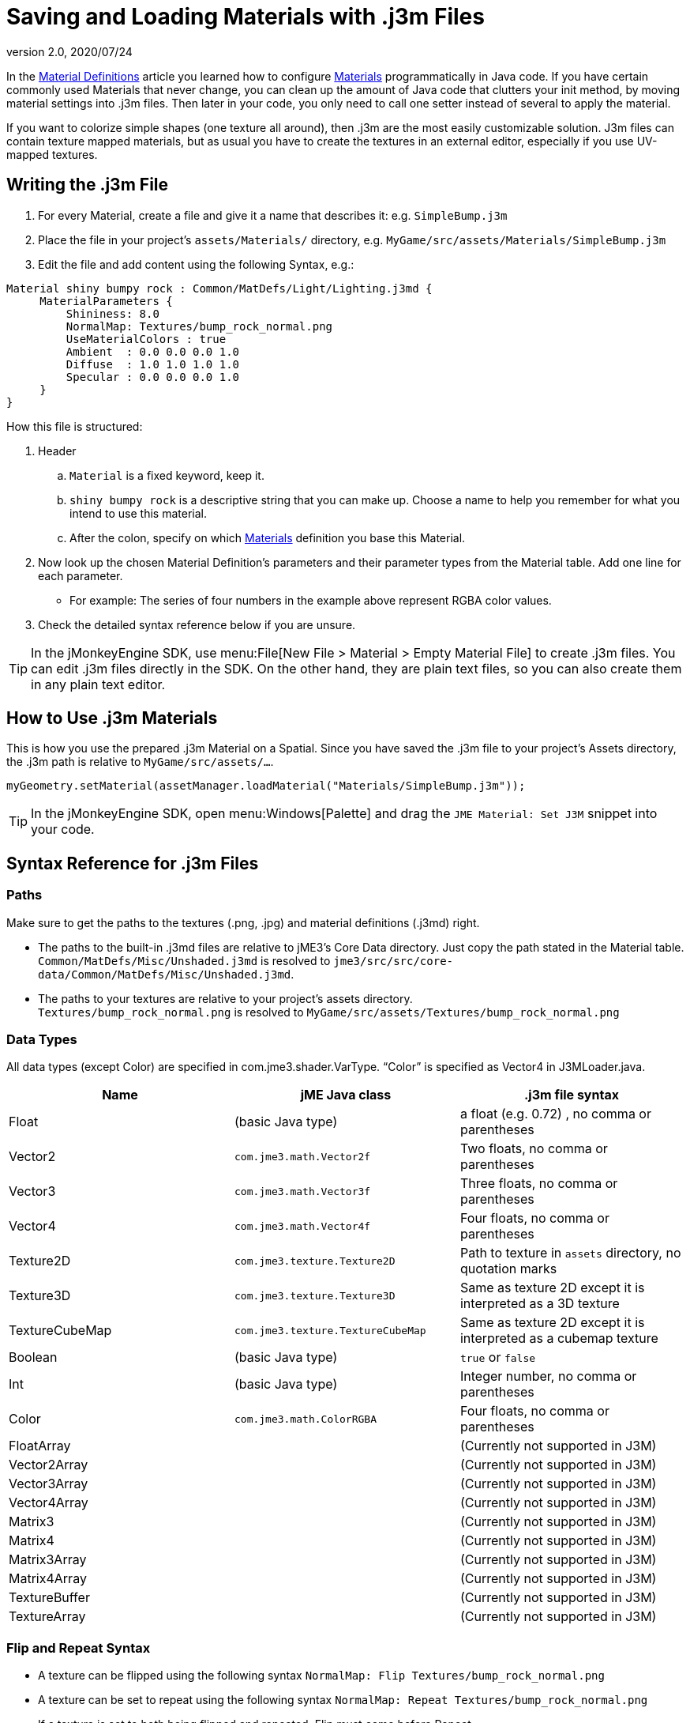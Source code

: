 = Saving and Loading Materials with .j3m Files
:revnumber: 2.0
:revdate: 2020/07/24
:keywords: material, texture, file, sdk, wireframe, documentation


In the xref:material/material_definitions.adoc[Material Definitions] article you learned how to configure xref:material/materials_overview.adoc[Materials] programmatically in Java code. If you have certain commonly used Materials that never change, you can clean up the amount of Java code that clutters your init method, by moving material settings into .j3m files. Then later in your code, you only need to call one setter instead of several to apply the material.

If you want to colorize simple shapes (one texture all around), then .j3m are the most easily customizable solution. J3m files can contain texture mapped materials, but as usual you have to create the textures in an external editor, especially if you use UV-mapped textures.


== Writing the .j3m File

.  For every Material, create a file and give it a name that describes it: e.g. `SimpleBump.j3m`
.  Place the file in your project's `assets/Materials/` directory, e.g. `MyGame/src/assets/Materials/SimpleBump.j3m`
.  Edit the file and add content using the following Syntax, e.g.:
[source]
----

Material shiny bumpy rock : Common/MatDefs/Light/Lighting.j3md {
     MaterialParameters {
         Shininess: 8.0
         NormalMap: Textures/bump_rock_normal.png
         UseMaterialColors : true
         Ambient  : 0.0 0.0 0.0 1.0
         Diffuse  : 1.0 1.0 1.0 1.0
         Specular : 0.0 0.0 0.0 1.0
     }
}

----


How this file is structured:

.  Header
..  `Material` is a fixed keyword, keep it.
..  `shiny bumpy rock` is a descriptive string that you can make up. Choose a name to help you remember for what you intend to use this material.
..  After the colon, specify on which xref:material/materials_overview.adoc[Materials] definition you base this Material.

.  Now look up the chosen Material Definition's parameters and their parameter types from the Material table. Add one line for each parameter.
**  For example: The series of four numbers in the example above represent RGBA color values.

.  Check the detailed syntax reference below if you are unsure.


[TIP]
====
In the jMonkeyEngine SDK, use menu:File[New File > Material > Empty Material File] to create .j3m files. You can edit .j3m files directly in the SDK. On the other hand, they are plain text files, so you can also create them in any plain text editor.
====



== How to Use .j3m Materials

This is how you use the prepared .j3m Material on a Spatial. Since you have saved the .j3m file to your project's Assets directory, the .j3m path is relative to `MyGame/src/assets/…`.

[source,java]
----
myGeometry.setMaterial(assetManager.loadMaterial("Materials/SimpleBump.j3m"));
----

[TIP]
====
In the jMonkeyEngine SDK, open menu:Windows[Palette] and drag the `JME Material: Set J3M` snippet into your code.
====


== Syntax Reference for .j3m Files


=== Paths

Make sure to get the paths to the textures (.png, .jpg) and material definitions (.j3md) right.

*  The paths to the built-in .j3md files are relative to jME3's Core Data directory. Just copy the path stated in the Material table. +
`Common/MatDefs/Misc/Unshaded.j3md` is resolved to `jme3/src/src/core-data/Common/MatDefs/Misc/Unshaded.j3md`.
*  The paths to your textures are relative to your project's assets directory. +
`Textures/bump_rock_normal.png` is resolved to `MyGame/src/assets/Textures/bump_rock_normal.png`


=== Data Types

All data types (except Color) are specified in com.jme3.shader.VarType.
"`Color`" is specified as Vector4 in J3MLoader.java.
[cols="3", options="header"]
|===

a|Name
a|jME Java class
a|.j3m file syntax

a| Float
a| (basic Java type)
a| a float (e.g. 0.72) , no comma or parentheses

a| Vector2
a| `com.jme3.math.Vector2f`
a| Two floats, no comma or parentheses

a| Vector3
a| `com.jme3.math.Vector3f`
a| Three floats, no comma or parentheses

a| Vector4
a| `com.jme3.math.Vector4f`
a| Four floats, no comma or parentheses

a| Texture2D
a| `com.jme3.texture.Texture2D`
a| Path to texture in `assets` directory, no quotation marks

a| Texture3D
a| `com.jme3.texture.Texture3D`
a| Same as texture 2D except it is interpreted as a 3D texture

a| TextureCubeMap
a| `com.jme3.texture.TextureCubeMap`
a| Same as texture 2D except it is interpreted as a cubemap texture

a| Boolean
a| (basic Java type)
a| `true` or `false`

a| Int
a| (basic Java type)
a| Integer number, no comma or parentheses

a| Color
a| `com.jme3.math.ColorRGBA`
a| Four floats, no comma or parentheses

a| FloatArray
a|
a| (Currently not supported in J3M)

a| Vector2Array
a|
a| (Currently not supported in J3M)

a| Vector3Array
a|
a| (Currently not supported in J3M)

a| Vector4Array
a|
a| (Currently not supported in J3M)

a| Matrix3
a|
a| (Currently not supported in J3M)

a| Matrix4
a|
a| (Currently not supported in J3M)

a| Matrix3Array
a|
a| (Currently not supported in J3M)

a| Matrix4Array
a|
a| (Currently not supported in J3M)

a| TextureBuffer
a|
a| (Currently not supported in J3M)

a| TextureArray
a|
a| (Currently not supported in J3M)

|===


=== Flip and Repeat Syntax

*  A texture can be flipped using the following syntax `NormalMap: Flip Textures/bump_rock_normal.png`
*  A texture can be set to repeat using the following syntax `NormalMap: Repeat Textures/bump_rock_normal.png`
*  If a texture is set to both being flipped and repeated, Flip must come before Repeat


=== Syntax for Additional Render States

*  A Boolean can be "`On`" or "`Off`"
*  Float is "`123.0`" etc
*  Enum - values depend on the enum

See the link:{link-javadoc}/com/jme3/material/RenderState.html[RenderState] javadoc for a detailed explanation of render states.
[cols="3", options="header"]
|===

a|Name
a|Type
a|Purpose

a| link:{link-javadoc}/com/jme3/material/RenderState.html#setWireframe-boolean-[Wireframe]
a|(Boolean)
a| Enable wireframe rendering mode

a| link:{link-javadoc}/com/jme3/material/RenderState.html#setFaceCullMode-com.jme3.material.RenderState.FaceCullMode-[FaceCull]
a|(Enum: FaceCullMode)
a| Set face culling mode (Off, Front, Back, FrontAndBack)

a| link:{link-javadoc}/com/jme3/material/RenderState.html#setDepthWrite-boolean-[DepthWrite]
a|(Boolean)
a| Enable writing depth to the depth buffer

a| link:{link-javadoc}/com/jme3/material/RenderState.html#setDepthTest-boolean-[DepthTest]
a|(Boolean)
a| Enable depth testing

a| link:{link-javadoc}/com/jme3/material/RenderState.html#setBlendMode-com.jme3.material.RenderState.BlendMode-[Blend]
a|(Enum: BlendMode)
a| Set the blending mode

a| link:{link-javadoc}/com/jme3/material/Material.html#setFloat-java.lang.String-float-[AlphaDiscardThreshold]
a|(Float)
a| Set the alpha testing alpha falloff value (if set, it will enable alpha testing) +
 mat.setFloat("AlphaDiscardThreshold", 2f);

a| link:{link-javadoc}/com/jme3/material/RenderState.html#setPolyOffset-float-float-[PolyOffset]
a|(Float, Float)
a| Set the polygon offset factor and units

a| link:{link-javadoc}/com/jme3/material/RenderState.html#setColorWrite-boolean-[ColorWrite]
a|(Boolean)
a| Enable color writing

|===


== Examples


=== Example 1: Shiny

[source,java]
----

Spatial signpost = (Spatial) assetManager.loadAsset(
    new OgreMeshKey("Models/Sign Post/Sign Post.mesh.xml", null));
signpost.setMaterial( assetManager.loadMaterial(
    new AssetKey("Models/Sign Post/Sign Post.j3m")));
TangentBinormalGenerator.generate(signpost);
rootNode.attachChild(signpost);

----

The file `assets/Models/Sign Post/Sign Post.j3m` contains:

[source]
----

Material Signpost : Common/MatDefs/Light/Lighting.j3md {
    MaterialParameters {
         Shininess: 4.0
         DiffuseMap:  Models/Sign Post/Sign Post.jpg
         NormalMap:   Models/Sign Post/Sign Post_normal.jpg
         SpecularMap: Models/Sign Post/Sign Post_specular.jpg
         UseMaterialColors : true
         Ambient  : 0.5 0.5 0.5 1.0
         Diffuse  : 1.0 1.0 1.0 1.0
         Specular : 1.0 1.0 1.0 1.0
    }
}

----

The JPG files are in the same directory, `assets/Models/Sign Post/…`.


=== Example 2: Repeating Texture

[source,java]
----

Material mat = assetManager.loadMaterial(
    "Textures/Terrain/Pond/Pond.j3m");
mat.setColor("Ambient", ColorRGBA.DarkGray);
mat.setColor("Diffuse", ColorRGBA.White);
mat.setBoolean("UseMaterialColors", true);

----

The file `assets/Textures/Terrain/Pond/Pond.j3m` contains:

[source]
----

Material Pong Rock : Common/MatDefs/Light/Lighting.j3md {
     MaterialParameters {
         Shininess: 8.0
         DiffuseMap: Repeat Textures/Terrain/Pond/Pond.png
         NormalMap:  Repeat Textures/Terrain/Pond/Pond_normal.png
     }
}

----

The PNG files are in the same directory, `assets/Textures/Terrain/Pond/`


=== Example 3: Transparent

The file `assets/Models/Tree/Leaves.j3m` contains:

[source]
----

Material Leaves : Common/MatDefs/Light/Lighting.j3md {

    Transparent On

    MaterialParameters {
        DiffuseMap : Models/Tree/Leaves.png
        UseAlpha : true
        AlphaDiscardThreshold : 0.5
        UseMaterialColors : true
        Ambient : .5 .5 .5 .5
        Diffuse : 0.7 0.7 0.7 1
        Specular : 0 0 0 1
        Shininess : 16
    }
    AdditionalRenderState {
        Blend Alpha
        AlphaTestFalloff 0.50
        FaceCull Off
    }
}

----

The PNG file is in the same directory, `assets/Models/Tree/…`


== Related Links

*  xref:material/material_specification.adoc[Developer specification of the jME3 material system (.j3md,.j3m)]
